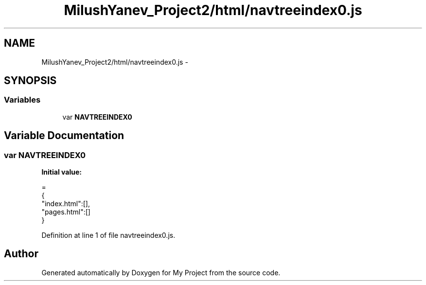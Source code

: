 .TH "MilushYanev_Project2/html/navtreeindex0.js" 3 "Tue Dec 15 2015" "My Project" \" -*- nroff -*-
.ad l
.nh
.SH NAME
MilushYanev_Project2/html/navtreeindex0.js \- 
.SH SYNOPSIS
.br
.PP
.SS "Variables"

.in +1c
.ti -1c
.RI "var \fBNAVTREEINDEX0\fP"
.br
.in -1c
.SH "Variable Documentation"
.PP 
.SS "var NAVTREEINDEX0"
\fBInitial value:\fP
.PP
.nf
=
{
"index\&.html":[],
"pages\&.html":[]
}
.fi
.PP
Definition at line 1 of file navtreeindex0\&.js\&.
.SH "Author"
.PP 
Generated automatically by Doxygen for My Project from the source code\&.
